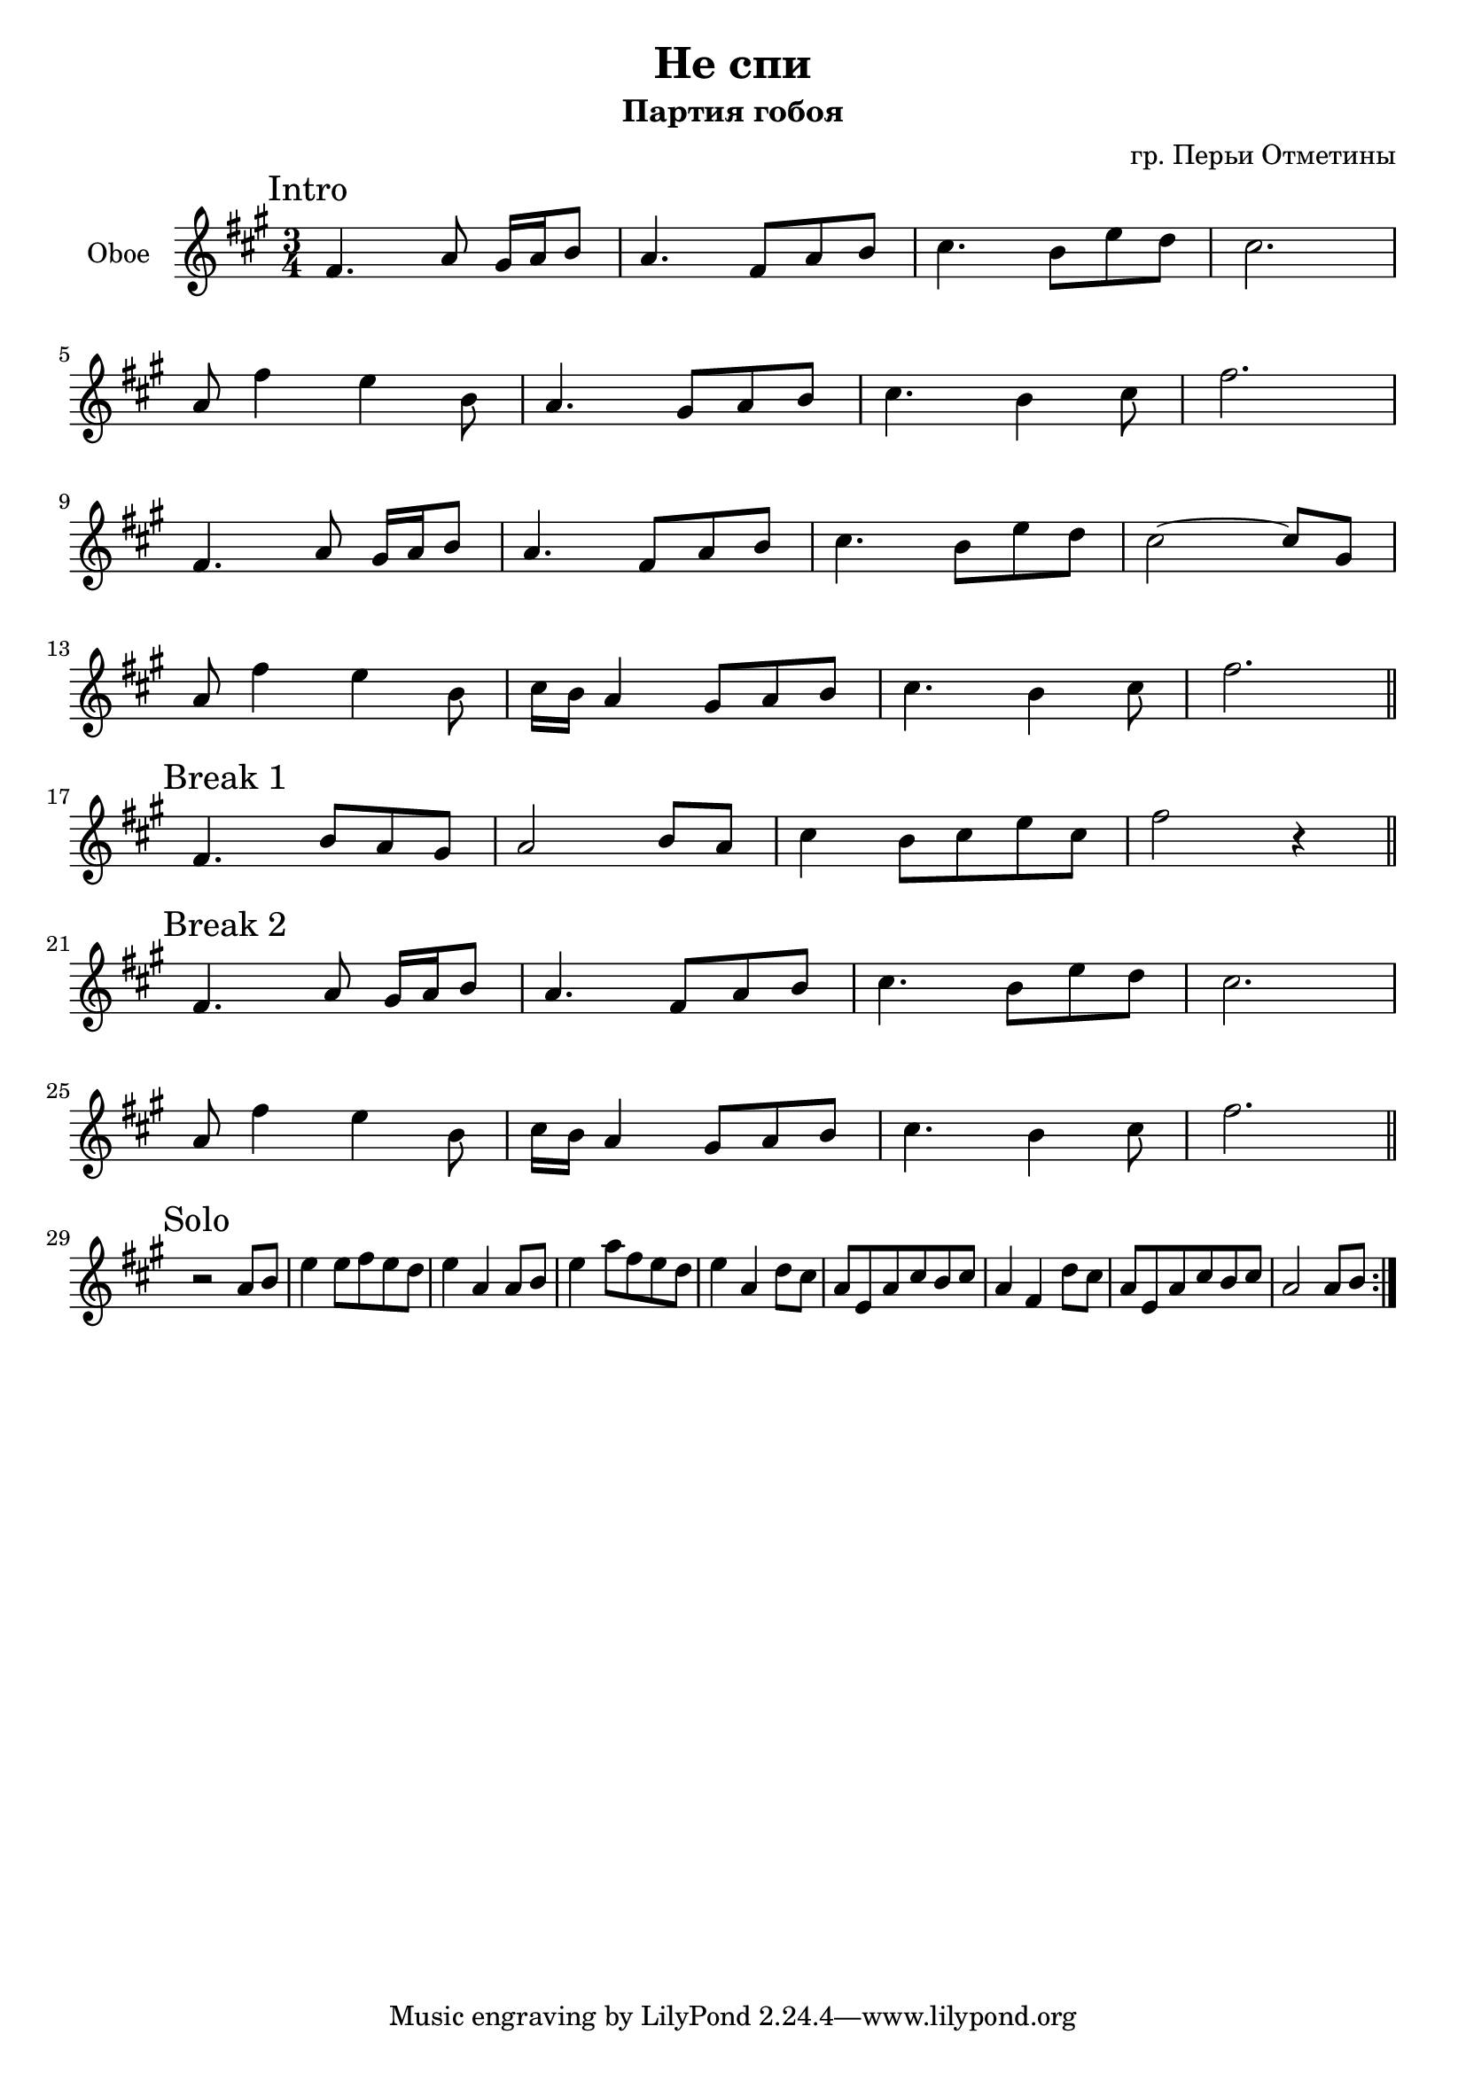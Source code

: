 \version "2.16.2"

\header {
  title="Не спи"
  composer = "гр. Перьи Отметины"
  subtitle = "Партия гобоя"
}

OboeI = {
	\mark Intro
	\relative c'{fis4. a8 gis16 a b8 | a4. fis8 a8 b | cis4. b8 e d | cis2. |} \break
	\relative c''{a8 fis'4 e b8 | a4. gis8 a b | cis4. b4 cis8 | fis2. |} \break
	\relative c'{fis4. a8 gis16 a b8 | a4. fis8 a b | cis4. b8 e d | cis2~cis8 gis |} \break
	\relative c''{a8 fis'4 e b8 | cis16 b a4 gis8 a b | cis4. b4 cis8 |}
	\relative c''{fis2.  \bar "||"}
}

OboeII = {
	\mark "Break 1"
	\relative c'{fis4. b8 a gis | a2 b8 a | cis4 b8 cis e cis | fis2 r4 \bar "||"}
}

OboeIII = {
	\mark "Break 2"
	\relative c'{fis4. a8 gis16 a b8 | a4. fis8 a8 b | cis4. b8 e d | cis2. |} \break
	\relative c''{a8 fis'4 e b8 | cis16 b a4 gis8 a b | cis4. b4 cis8 | fis2. \bar "||"}
}

OboeMajSolo = {
	\mark "Solo"
	\repeat volta 2{
	\relative c''{r2 a8 b | e4 e8 fis e d | e4 a, a8 b | e4 a8 fis e d |
		e4 a, d8 cis | a8 e a cis b cis | a4 fis d'8 cis |
		a8 e a cis b cis | a2 a8 b |
	}
	}
}

<<
  \new Staff{
    \clef treble
	\set Staff.instrumentName = "Oboe"
    \key fis \minor
    \time 3/4
    \OboeI \break
	\OboeII \break
	\OboeIII \break
	\OboeMajSolo
  }
>>
